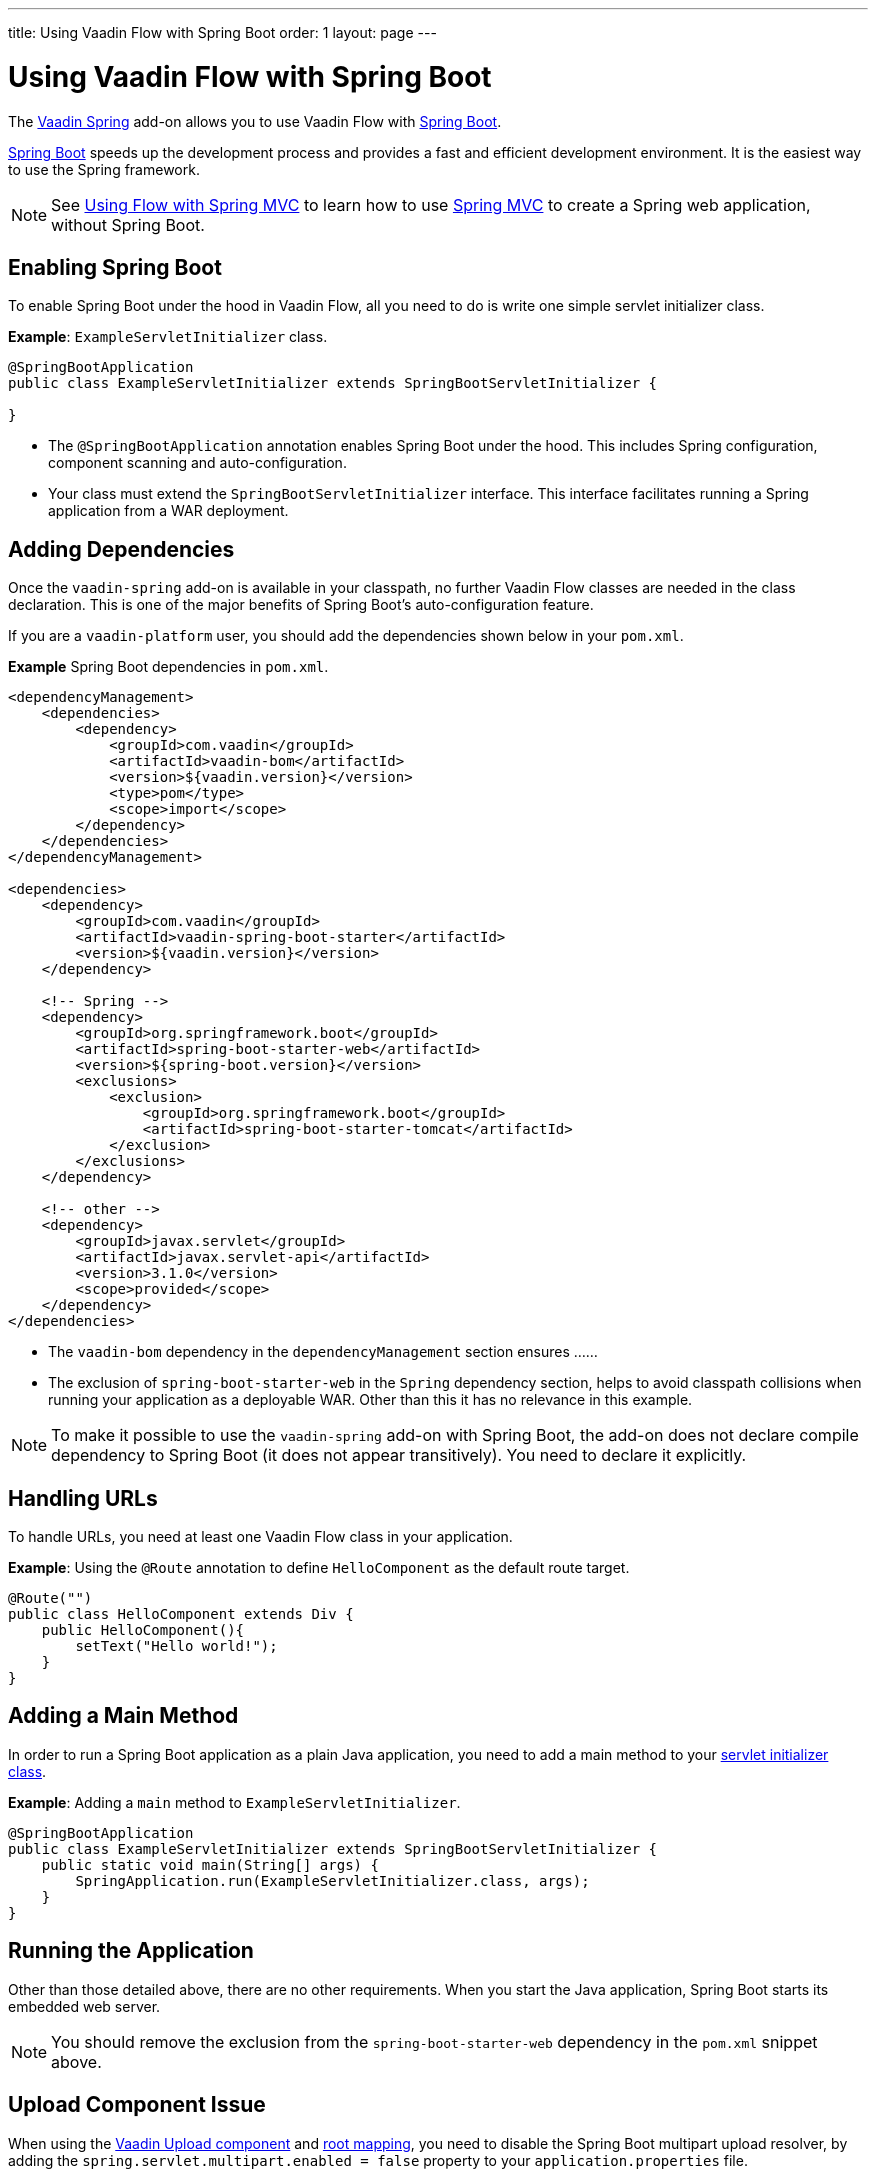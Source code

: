 ---
title: Using Vaadin Flow with Spring Boot
order: 1
layout: page
---


= Using Vaadin Flow with Spring Boot

The https://vaadin.com/directory/component/vaadin-spring/[Vaadin Spring] add-on allows you to use Vaadin Flow with https://spring.io/projects/spring-boot[Spring Boot]. 

https://spring.io/projects/spring-boot[Spring Boot] speeds up the development process and provides a fast and efficient development environment. It is the easiest way to use the Spring framework. 

[NOTE]
See <<tutorial-spring-basic-mvc#,Using Flow with Spring MVC>> to learn how to use https://docs.spring.io/spring/docs/current/spring-framework-reference/web.html[Spring MVC] to create a Spring web application, without Spring Boot. 


== Enabling Spring Boot

To enable Spring Boot under the hood in Vaadin Flow, all you need to do is write one simple servlet initializer class.

*Example*: `ExampleServletInitializer` class.

[source,java]
----
@SpringBootApplication
public class ExampleServletInitializer extends SpringBootServletInitializer {

}
----

* The `@SpringBootApplication` annotation enables Spring Boot under the hood. This includes Spring configuration, component scanning and auto-configuration.
* Your class must extend the `SpringBootServletInitializer` interface. This interface facilitates running a Spring application from a WAR deployment. 


== Adding Dependencies

Once the `vaadin-spring` add-on is available in your classpath, no further Vaadin Flow classes are needed in the class declaration. This is one of the major benefits of Spring Boot's auto-configuration feature.

If you are a `vaadin-platform` user, you should add the dependencies shown below in your `pom.xml`.

*Example* Spring Boot dependencies in `pom.xml`. 

[source,xml]
----
<dependencyManagement>
    <dependencies>
        <dependency>
            <groupId>com.vaadin</groupId>
            <artifactId>vaadin-bom</artifactId>
            <version>${vaadin.version}</version>
            <type>pom</type>
            <scope>import</scope>
        </dependency>
    </dependencies>
</dependencyManagement>

<dependencies>
    <dependency>
        <groupId>com.vaadin</groupId>
        <artifactId>vaadin-spring-boot-starter</artifactId>
        <version>${vaadin.version}</version>
    </dependency>

    <!-- Spring -->
    <dependency>
        <groupId>org.springframework.boot</groupId>
        <artifactId>spring-boot-starter-web</artifactId>
        <version>${spring-boot.version}</version>
        <exclusions>
            <exclusion>
                <groupId>org.springframework.boot</groupId>
                <artifactId>spring-boot-starter-tomcat</artifactId>
            </exclusion>
        </exclusions>
    </dependency>

    <!-- other -->
    <dependency>
        <groupId>javax.servlet</groupId>
        <artifactId>javax.servlet-api</artifactId>
        <version>3.1.0</version>
        <scope>provided</scope>
    </dependency>
</dependencies>
----
* The `vaadin-bom` dependency in the `dependencyManagement` section ensures ......

* The exclusion of `spring-boot-starter-web` in the `Spring` dependency section, helps to avoid classpath collisions when running your application as a deployable WAR. Other than this it has no relevance in this example.   


[NOTE]
To make it possible to use the `vaadin-spring` add-on with Spring Boot, the add-on does not declare compile dependency to Spring Boot (it does not appear transitively). You need to declare it explicitly. 

== Handling URLs 

To handle URLs, you need at least one Vaadin Flow class in your application.

*Example*: Using the `@Route` annotation to define `HelloComponent` as the default route target. 

[source,java]
----
@Route("")
public class HelloComponent extends Div {
    public HelloComponent(){
        setText("Hello world!");
    }
}
----

== Adding a Main Method

In order to run a Spring Boot application as a plain Java application, you need to add a main method to your <<enabling-spring-boot,servlet initializer class>>.

*Example*: Adding a `main` method to `ExampleServletInitializer`. 


[source,java]
----
@SpringBootApplication
public class ExampleServletInitializer extends SpringBootServletInitializer {
    public static void main(String[] args) {
        SpringApplication.run(ExampleServletInitializer.class, args);
    }
}
----

== Running the Application

Other than those detailed above, there are no other requirements. When you start the Java application, Spring Boot starts its embedded web server.

[NOTE]
You should remove the exclusion from the `spring-boot-starter-web` dependency in the `pom.xml` snippet above.


== Upload Component Issue

When using the https://vaadin.com/components/vaadin-upload[Vaadin Upload component] and <<../routing/tutorial-routing-annotation#,root mapping>>, you need to disable the Spring Boot multipart upload resolver, by adding the `spring.servlet.multipart.enabled = false` property to your `application.properties` file. 

You can follow this issue on https://github.com/vaadin/spring/issues/381[GitHub].

== Getting Started with Spring Boot Tutorial

https://github.com/vaadin/flow-spring-tutorial[Vaadin Spring Tutorial] is a prebuilt example application that showcases basic usage of  Vaadin Flow and Spring Boot. You can use it to test the concepts and features covered in this documentation.

To start a new project with Spring Boot and Vaadin Flow, clone the https://github.com/vaadin/flow-spring-tutorial[flow-spring-tutorial] repository. This project template has the necessary configuration and dependencies to start building you own application.

Commercial customers can use the https://vaadin.com/start/latest/full-stack-spring[Vaadin Bakery App Starter for Flow and Spring] that includes the fully-functional https://vaadin.com/docs/v13/bakeryflow/overview.html[Bakery app]. 
